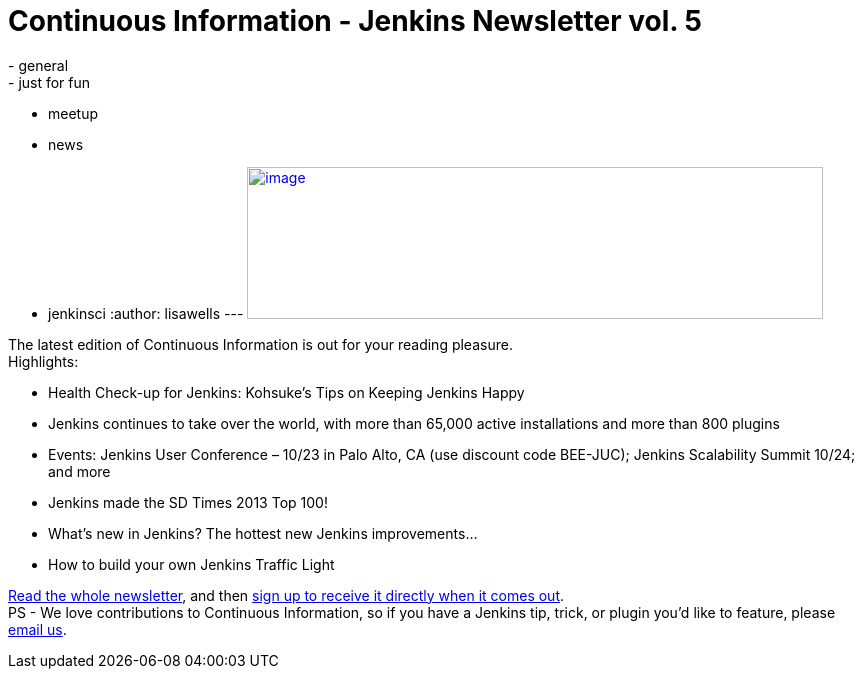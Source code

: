 = Continuous Information - Jenkins Newsletter vol. 5
:nodeid: 437
:created: 1379370259
:tags:
  - general
  - just for fun
  - meetup
  - news
  - jenkinsci
:author: lisawells
---
https://pages.cloudbees.com/index.php/email/emailWebview?mkt_tok=3RkMMJWWfF9wsRonvanBZKXonjHpfsX%2B4%2B0uT%2Frn28M3109ad%2BrmPBy82IoIWp8na%2BqWCgseOrQ8kFQLV9C%2BRs0Vq6c%3D[image:https://pages.cloudbees.com/rs/cloudbees/images/CBMasthead.jpg[image,width=576,height=152]]

The latest edition of Continuous Information is out for your reading pleasure. +
Highlights: +

* Health Check-up for Jenkins: Kohsuke’s Tips on Keeping Jenkins Happy
* Jenkins continues to take over the world, with more than 65,000 active installations and more than 800 plugins
* Events: Jenkins User Conference – 10/23 in Palo Alto, CA (use discount code BEE-JUC); Jenkins Scalability Summit 10/24; and more
* Jenkins made the SD Times 2013 Top 100!
* What’s new in Jenkins? The hottest new Jenkins improvements…
* How to build your own Jenkins Traffic Light

https://pages.cloudbees.com/index.php/email/emailWebview?mkt_tok=3RkMMJWWfF9wsRonvanBZKXonjHpfsX%2B4%2B0uT%2Frn28M3109ad%2BrmPBy82IoIWp8na%2BqWCgseOrQ8kFQLV9C%2BRs0Vq6c%3D[Read the whole newsletter], and then https://www.cloudbees.com/jenkins/jenkins-ci/jenkins-newsletter.cb[sign up to receive it directly when it comes out]. +
PS - We love contributions to Continuous Information, so if you have a Jenkins tip, trick, or plugin you’d like to feature, please mailto:continuous-information@cloudbees.com[email us].
